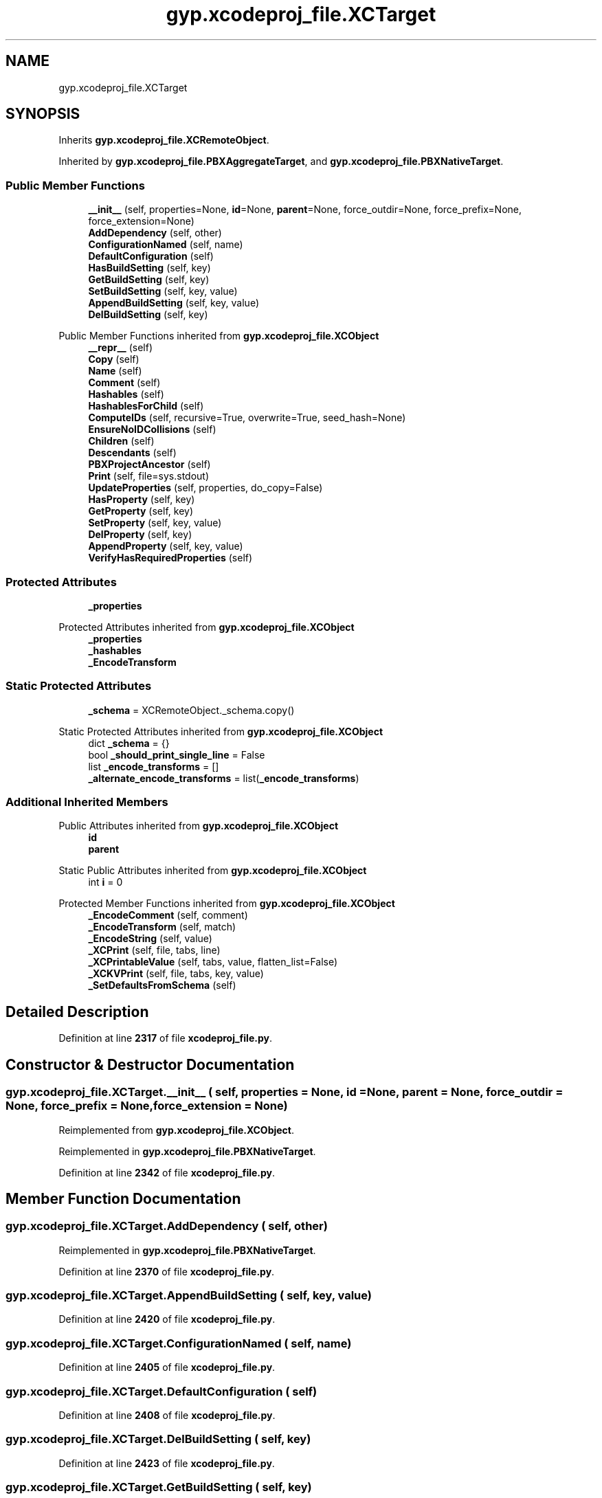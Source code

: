 .TH "gyp.xcodeproj_file.XCTarget" 3 "My Project" \" -*- nroff -*-
.ad l
.nh
.SH NAME
gyp.xcodeproj_file.XCTarget
.SH SYNOPSIS
.br
.PP
.PP
Inherits \fBgyp\&.xcodeproj_file\&.XCRemoteObject\fP\&.
.PP
Inherited by \fBgyp\&.xcodeproj_file\&.PBXAggregateTarget\fP, and \fBgyp\&.xcodeproj_file\&.PBXNativeTarget\fP\&.
.SS "Public Member Functions"

.in +1c
.ti -1c
.RI "\fB__init__\fP (self, properties=None, \fBid\fP=None, \fBparent\fP=None, force_outdir=None, force_prefix=None, force_extension=None)"
.br
.ti -1c
.RI "\fBAddDependency\fP (self, other)"
.br
.ti -1c
.RI "\fBConfigurationNamed\fP (self, name)"
.br
.ti -1c
.RI "\fBDefaultConfiguration\fP (self)"
.br
.ti -1c
.RI "\fBHasBuildSetting\fP (self, key)"
.br
.ti -1c
.RI "\fBGetBuildSetting\fP (self, key)"
.br
.ti -1c
.RI "\fBSetBuildSetting\fP (self, key, value)"
.br
.ti -1c
.RI "\fBAppendBuildSetting\fP (self, key, value)"
.br
.ti -1c
.RI "\fBDelBuildSetting\fP (self, key)"
.br
.in -1c

Public Member Functions inherited from \fBgyp\&.xcodeproj_file\&.XCObject\fP
.in +1c
.ti -1c
.RI "\fB__repr__\fP (self)"
.br
.ti -1c
.RI "\fBCopy\fP (self)"
.br
.ti -1c
.RI "\fBName\fP (self)"
.br
.ti -1c
.RI "\fBComment\fP (self)"
.br
.ti -1c
.RI "\fBHashables\fP (self)"
.br
.ti -1c
.RI "\fBHashablesForChild\fP (self)"
.br
.ti -1c
.RI "\fBComputeIDs\fP (self, recursive=True, overwrite=True, seed_hash=None)"
.br
.ti -1c
.RI "\fBEnsureNoIDCollisions\fP (self)"
.br
.ti -1c
.RI "\fBChildren\fP (self)"
.br
.ti -1c
.RI "\fBDescendants\fP (self)"
.br
.ti -1c
.RI "\fBPBXProjectAncestor\fP (self)"
.br
.ti -1c
.RI "\fBPrint\fP (self, file=sys\&.stdout)"
.br
.ti -1c
.RI "\fBUpdateProperties\fP (self, properties, do_copy=False)"
.br
.ti -1c
.RI "\fBHasProperty\fP (self, key)"
.br
.ti -1c
.RI "\fBGetProperty\fP (self, key)"
.br
.ti -1c
.RI "\fBSetProperty\fP (self, key, value)"
.br
.ti -1c
.RI "\fBDelProperty\fP (self, key)"
.br
.ti -1c
.RI "\fBAppendProperty\fP (self, key, value)"
.br
.ti -1c
.RI "\fBVerifyHasRequiredProperties\fP (self)"
.br
.in -1c
.SS "Protected Attributes"

.in +1c
.ti -1c
.RI "\fB_properties\fP"
.br
.in -1c

Protected Attributes inherited from \fBgyp\&.xcodeproj_file\&.XCObject\fP
.in +1c
.ti -1c
.RI "\fB_properties\fP"
.br
.ti -1c
.RI "\fB_hashables\fP"
.br
.ti -1c
.RI "\fB_EncodeTransform\fP"
.br
.in -1c
.SS "Static Protected Attributes"

.in +1c
.ti -1c
.RI "\fB_schema\fP = XCRemoteObject\&._schema\&.copy()"
.br
.in -1c

Static Protected Attributes inherited from \fBgyp\&.xcodeproj_file\&.XCObject\fP
.in +1c
.ti -1c
.RI "dict \fB_schema\fP = {}"
.br
.ti -1c
.RI "bool \fB_should_print_single_line\fP = False"
.br
.ti -1c
.RI "list \fB_encode_transforms\fP = []"
.br
.ti -1c
.RI "\fB_alternate_encode_transforms\fP = list(\fB_encode_transforms\fP)"
.br
.in -1c
.SS "Additional Inherited Members"


Public Attributes inherited from \fBgyp\&.xcodeproj_file\&.XCObject\fP
.in +1c
.ti -1c
.RI "\fBid\fP"
.br
.ti -1c
.RI "\fBparent\fP"
.br
.in -1c

Static Public Attributes inherited from \fBgyp\&.xcodeproj_file\&.XCObject\fP
.in +1c
.ti -1c
.RI "int \fBi\fP = 0"
.br
.in -1c

Protected Member Functions inherited from \fBgyp\&.xcodeproj_file\&.XCObject\fP
.in +1c
.ti -1c
.RI "\fB_EncodeComment\fP (self, comment)"
.br
.ti -1c
.RI "\fB_EncodeTransform\fP (self, match)"
.br
.ti -1c
.RI "\fB_EncodeString\fP (self, value)"
.br
.ti -1c
.RI "\fB_XCPrint\fP (self, file, tabs, line)"
.br
.ti -1c
.RI "\fB_XCPrintableValue\fP (self, tabs, value, flatten_list=False)"
.br
.ti -1c
.RI "\fB_XCKVPrint\fP (self, file, tabs, key, value)"
.br
.ti -1c
.RI "\fB_SetDefaultsFromSchema\fP (self)"
.br
.in -1c
.SH "Detailed Description"
.PP 
Definition at line \fB2317\fP of file \fBxcodeproj_file\&.py\fP\&.
.SH "Constructor & Destructor Documentation"
.PP 
.SS "gyp\&.xcodeproj_file\&.XCTarget\&.__init__ ( self,  properties = \fRNone\fP,  id = \fRNone\fP,  parent = \fRNone\fP,  force_outdir = \fRNone\fP,  force_prefix = \fRNone\fP,  force_extension = \fRNone\fP)"

.PP
Reimplemented from \fBgyp\&.xcodeproj_file\&.XCObject\fP\&.
.PP
Reimplemented in \fBgyp\&.xcodeproj_file\&.PBXNativeTarget\fP\&.
.PP
Definition at line \fB2342\fP of file \fBxcodeproj_file\&.py\fP\&.
.SH "Member Function Documentation"
.PP 
.SS "gyp\&.xcodeproj_file\&.XCTarget\&.AddDependency ( self,  other)"

.PP
Reimplemented in \fBgyp\&.xcodeproj_file\&.PBXNativeTarget\fP\&.
.PP
Definition at line \fB2370\fP of file \fBxcodeproj_file\&.py\fP\&.
.SS "gyp\&.xcodeproj_file\&.XCTarget\&.AppendBuildSetting ( self,  key,  value)"

.PP
Definition at line \fB2420\fP of file \fBxcodeproj_file\&.py\fP\&.
.SS "gyp\&.xcodeproj_file\&.XCTarget\&.ConfigurationNamed ( self,  name)"

.PP
Definition at line \fB2405\fP of file \fBxcodeproj_file\&.py\fP\&.
.SS "gyp\&.xcodeproj_file\&.XCTarget\&.DefaultConfiguration ( self)"

.PP
Definition at line \fB2408\fP of file \fBxcodeproj_file\&.py\fP\&.
.SS "gyp\&.xcodeproj_file\&.XCTarget\&.DelBuildSetting ( self,  key)"

.PP
Definition at line \fB2423\fP of file \fBxcodeproj_file\&.py\fP\&.
.SS "gyp\&.xcodeproj_file\&.XCTarget\&.GetBuildSetting ( self,  key)"

.PP
Definition at line \fB2414\fP of file \fBxcodeproj_file\&.py\fP\&.
.SS "gyp\&.xcodeproj_file\&.XCTarget\&.HasBuildSetting ( self,  key)"

.PP
Definition at line \fB2411\fP of file \fBxcodeproj_file\&.py\fP\&.
.SS "gyp\&.xcodeproj_file\&.XCTarget\&.SetBuildSetting ( self,  key,  value)"

.PP
Definition at line \fB2417\fP of file \fBxcodeproj_file\&.py\fP\&.
.SH "Member Data Documentation"
.PP 
.SS "gyp\&.xcodeproj_file\&.XCTarget\&._properties\fR [protected]\fP"

.PP
Definition at line \fB2358\fP of file \fBxcodeproj_file\&.py\fP\&.
.SS "gyp\&.xcodeproj_file\&.XCTarget\&._schema = XCRemoteObject\&._schema\&.copy()\fR [static]\fP, \fR [protected]\fP"

.PP
Definition at line \fB2325\fP of file \fBxcodeproj_file\&.py\fP\&.

.SH "Author"
.PP 
Generated automatically by Doxygen for My Project from the source code\&.
